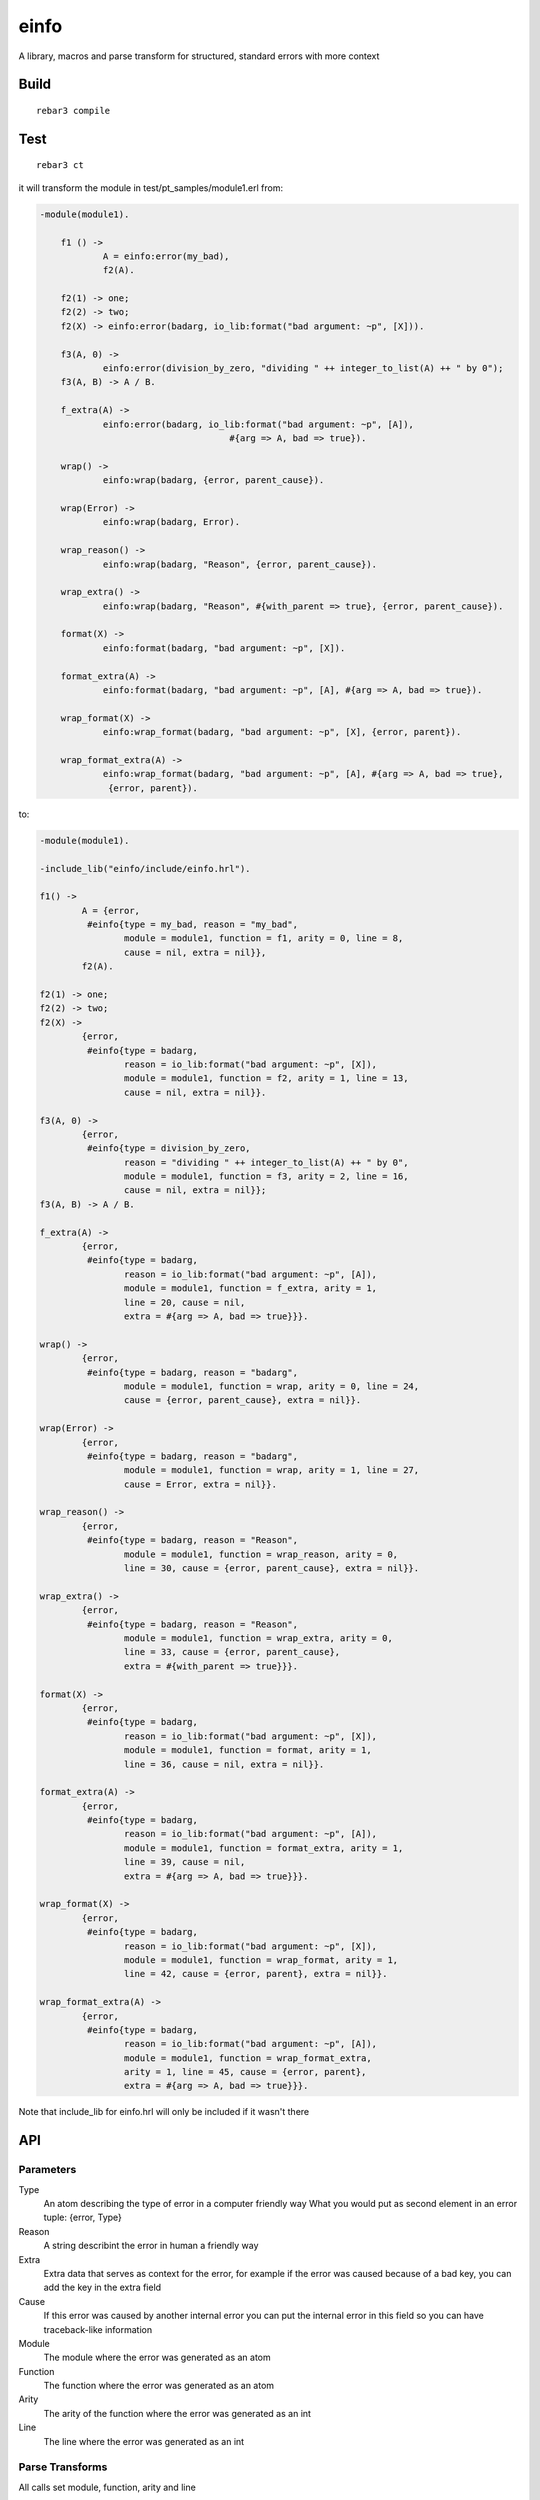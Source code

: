 einfo
=====

A library, macros and parse transform for structured, standard errors with more
context

Build
-----

::

    rebar3 compile

Test
----

::

    rebar3 ct

it will transform the module in test/pt_samples/module1.erl from:

.. code-block:: erl

    -module(module1).

	f1 () ->
		A = einfo:error(my_bad),
		f2(A).

	f2(1) -> one;
	f2(2) -> two;
	f2(X) -> einfo:error(badarg, io_lib:format("bad argument: ~p", [X])).

	f3(A, 0) ->
		einfo:error(division_by_zero, "dividing " ++ integer_to_list(A) ++ " by 0");
	f3(A, B) -> A / B.

	f_extra(A) ->
		einfo:error(badarg, io_lib:format("bad argument: ~p", [A]),
					#{arg => A, bad => true}).

	wrap() ->
		einfo:wrap(badarg, {error, parent_cause}).

	wrap(Error) ->
		einfo:wrap(badarg, Error).

	wrap_reason() ->
		einfo:wrap(badarg, "Reason", {error, parent_cause}).

	wrap_extra() ->
		einfo:wrap(badarg, "Reason", #{with_parent => true}, {error, parent_cause}).

	format(X) ->
		einfo:format(badarg, "bad argument: ~p", [X]).

	format_extra(A) ->
		einfo:format(badarg, "bad argument: ~p", [A], #{arg => A, bad => true}).

	wrap_format(X) ->
		einfo:wrap_format(badarg, "bad argument: ~p", [X], {error, parent}).

	wrap_format_extra(A) ->
		einfo:wrap_format(badarg, "bad argument: ~p", [A], #{arg => A, bad => true},
		 {error, parent}).

to:

.. code-block:: erl

	-module(module1).

	-include_lib("einfo/include/einfo.hrl").

	f1() ->
		A = {error,
		 #einfo{type = my_bad, reason = "my_bad",
			module = module1, function = f1, arity = 0, line = 8,
			cause = nil, extra = nil}},
		f2(A).

	f2(1) -> one;
	f2(2) -> two;
	f2(X) ->
		{error,
		 #einfo{type = badarg,
			reason = io_lib:format("bad argument: ~p", [X]),
			module = module1, function = f2, arity = 1, line = 13,
			cause = nil, extra = nil}}.

	f3(A, 0) ->
		{error,
		 #einfo{type = division_by_zero,
			reason = "dividing " ++ integer_to_list(A) ++ " by 0",
			module = module1, function = f3, arity = 2, line = 16,
			cause = nil, extra = nil}};
	f3(A, B) -> A / B.

	f_extra(A) ->
		{error,
		 #einfo{type = badarg,
			reason = io_lib:format("bad argument: ~p", [A]),
			module = module1, function = f_extra, arity = 1,
			line = 20, cause = nil,
			extra = #{arg => A, bad => true}}}.

	wrap() ->
		{error,
		 #einfo{type = badarg, reason = "badarg",
			module = module1, function = wrap, arity = 0, line = 24,
			cause = {error, parent_cause}, extra = nil}}.

	wrap(Error) ->
		{error,
		 #einfo{type = badarg, reason = "badarg",
			module = module1, function = wrap, arity = 1, line = 27,
			cause = Error, extra = nil}}.

	wrap_reason() ->
		{error,
		 #einfo{type = badarg, reason = "Reason",
			module = module1, function = wrap_reason, arity = 0,
			line = 30, cause = {error, parent_cause}, extra = nil}}.

	wrap_extra() ->
		{error,
		 #einfo{type = badarg, reason = "Reason",
			module = module1, function = wrap_extra, arity = 0,
			line = 33, cause = {error, parent_cause},
			extra = #{with_parent => true}}}.

	format(X) ->
		{error,
		 #einfo{type = badarg,
			reason = io_lib:format("bad argument: ~p", [X]),
			module = module1, function = format, arity = 1,
			line = 36, cause = nil, extra = nil}}.

	format_extra(A) ->
		{error,
		 #einfo{type = badarg,
			reason = io_lib:format("bad argument: ~p", [A]),
			module = module1, function = format_extra, arity = 1,
			line = 39, cause = nil,
			extra = #{arg => A, bad => true}}}.

	wrap_format(X) ->
		{error,
		 #einfo{type = badarg,
			reason = io_lib:format("bad argument: ~p", [X]),
			module = module1, function = wrap_format, arity = 1,
			line = 42, cause = {error, parent}, extra = nil}}.

	wrap_format_extra(A) ->
		{error,
		 #einfo{type = badarg,
			reason = io_lib:format("bad argument: ~p", [A]),
			module = module1, function = wrap_format_extra,
			arity = 1, line = 45, cause = {error, parent},
			extra = #{arg => A, bad => true}}}.


Note that include_lib for einfo.hrl will only be included if it wasn't there

API
---


Parameters
..........

Type
	An atom describing the type of error in a computer friendly way
	What you would put as second element in an error tuple: {error, Type}

Reason
	A string describint the error in human a friendly way

Extra
	Extra data that serves as context for the error, for example if the error
	was caused because of a bad key, you can add the key in the extra field

Cause
	If this error was caused by another internal error you can put the internal
	error in this field so you can have traceback-like information

Module
	The module where the error was generated as an atom

Function
	The function where the error was generated as an atom

Arity
	The arity of the function where the error was generated as an int

Line
	The line where the error was generated as an int

Parse Transforms
................

All calls set module, function, arity and line

einfo:error(Type)
	Create an error with type set, reason is a string version of type

einfo:error(Type, Reason)
	Create an error with type and reason set

einfo:error(Type, Reason, Extra)
	Create an error with type and reason and extra set

einfo:wrap(Type, Cause)
	Create an error with type and cause set, reason is a string version of type

einfo:wrap(Type, Reason, Cause)
	Create an error with type, reason and cause set

einfo:wrap(Type, Reason, Extra, Cause)
	Create an error with type, reason, extra and cause set

einfo:format(Type, Format, FormatData)
	Create an error with type set, reason is a the result of calling at runtime
	io_lib:format(Format, FormatData)

einfo:format(Type, Format, FormatData, Extra)
	Create an error with type and extra set,
	reason is a the result of calling at runtime
	io_lib:format(Format, FormatData)

einfo:wrap_format(Type, Format, FormatData, Cause)
	Create an error with type and cause set,
	reason is a the result of calling at runtime
	io_lib:format(Format, FormatData)

einfo:wrap_format(Type, Format, FormatData, Extra, Cause)
	Create an error with type, extra and cause set,
	reason is a the result of calling at runtime
	io_lib:format(Format, FormatData)

Functions
.........

einfo:to_string(EInfo | {error, EInfo})
	Return a one line string representation of the error, without the cause
	Something like:
	'Error: {type}\@{module}:{function}/{arity}:{line} \"{reason}\" ({extra})'

einfo:print(EInfo | {error, EInfo})
	print string representation with io:format

TODO
----

* fix ?FUNCTION_* macro detection
* test in a sample project

Ideas:

* maybe include only record definition instead of -include_lib einfo.hrl?
* remove macros and only use parse transform?
* add getter for extra parameter, make it work for proplists and maps

Author
------

Mariano Guerra

License
-------

BSD, see LICENSE
